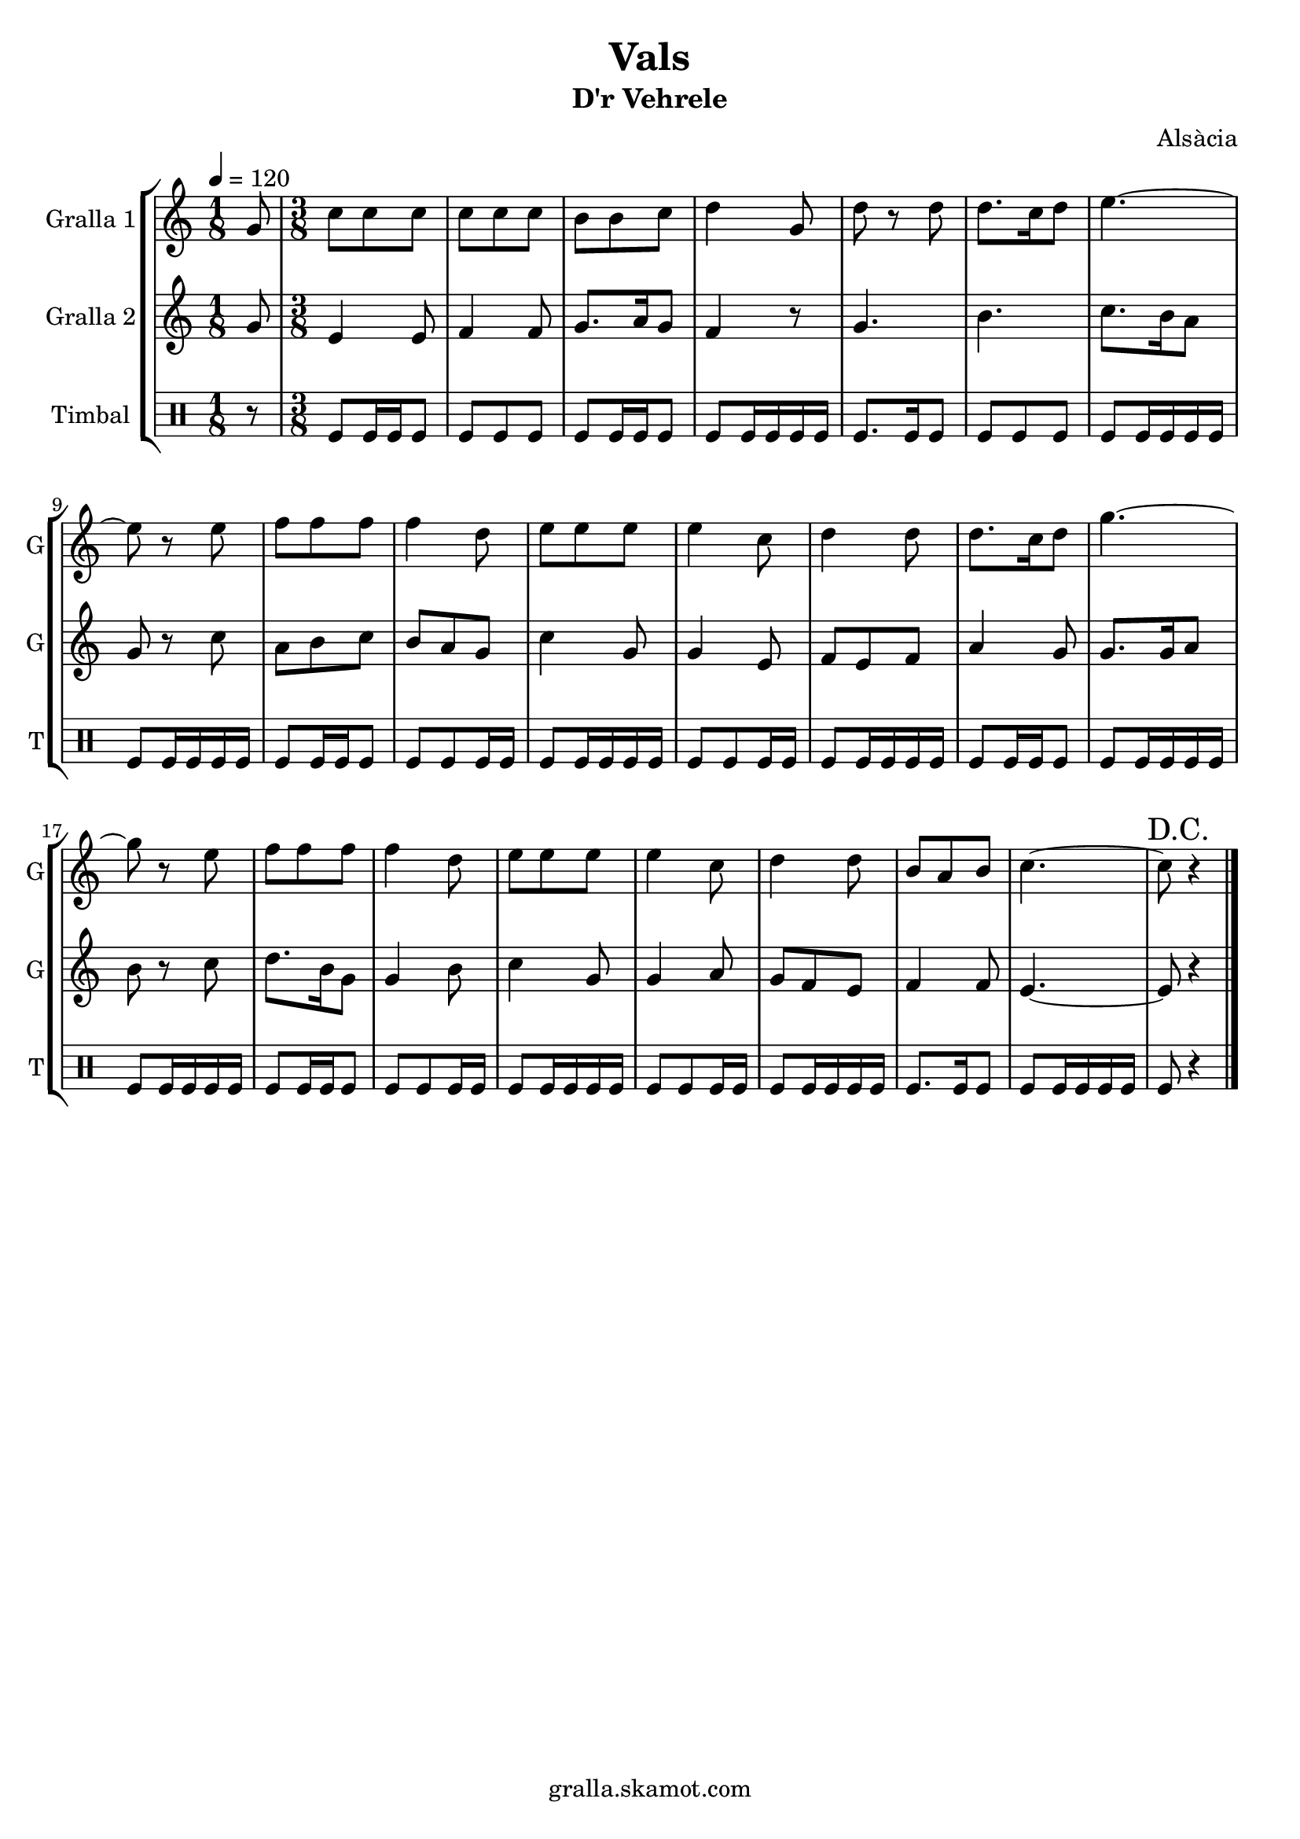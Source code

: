 \version "2.16.2"

\header {
  dedication=""
  title="Vals"
  subtitle="D'r Vehrele"
  subsubtitle=""
  poet=""
  meter=""
  piece=""
  composer="Alsàcia"
  arranger=""
  opus=""
  instrument=""
  copyright="gralla.skamot.com"
  tagline=""
}

liniaroAa =
\relative g'
{
  \tempo 4=120
  \clef treble
  \key c \major
  \time 1/8
  g8  |
  \time 3/8   c8 c c  |
  c8 c c  |
  b8 b c  |
  %05
  d4 g,8  |
  d'8 r d  |
  d8. c16 d8  |
  e4. ~  |
  e8 r e  |
  %10
  f8 f f  |
  f4 d8  |
  e8 e e  |
  e4 c8  |
  d4 d8  |
  %15
  d8. c16 d8  |
  g4. ~  |
  g8 r e  |
  f8 f f  |
  f4 d8  |
  %20
  e8 e e  |
  e4 c8  |
  d4 d8  |
  b8 a b  |
  c4. ~  |
  %25
  \mark "D.C." c8 r4  \bar "|."
}

liniaroAb =
\relative g'
{
  \tempo 4=120
  \clef treble
  \key c \major
  \time 1/8
  g8  |
  \time 3/8   e4 e8  |
  f4 f8  |
  g8. a16 g8  |
  %05
  f4 r8  |
  g4.  |
  b4.  |
  c8. b16 a8  |
  g8 r c  |
  %10
  a8 b c  |
  b8 a g  |
  c4 g8  |
  g4 e8  |
  f8 e f  |
  %15
  a4 g8  |
  g8. g16 a8  |
  b8 r c  |
  d8. b16 g8  |
  g4 b8  |
  %20
  c4 g8  |
  g4 a8  |
  g8 f e  |
  f4 f8  |
  e4. ~  |
  %25
  e8 r4  \bar "|."
}

liniaroAc =
\drummode
{
  \tempo 4=120
  \time 1/8
  r8  |
  \time 3/8   tomfl8 tomfl16 tomfl tomfl8  |
  tomfl8 tomfl tomfl  |
  tomfl8 tomfl16 tomfl tomfl8  |
  %05
  tomfl8 tomfl16 tomfl tomfl tomfl  |
  tomfl8. tomfl16 tomfl8  |
  tomfl8 tomfl tomfl  |
  tomfl8 tomfl16 tomfl tomfl tomfl  |
  tomfl8 tomfl16 tomfl tomfl tomfl  |
  %10
  tomfl8 tomfl16 tomfl tomfl8  |
  tomfl8 tomfl tomfl16 tomfl  |
  tomfl8 tomfl16 tomfl tomfl tomfl  |
  tomfl8 tomfl tomfl16 tomfl  |
  tomfl8 tomfl16 tomfl tomfl tomfl  |
  %15
  tomfl8 tomfl16 tomfl tomfl8  |
  tomfl8 tomfl16 tomfl tomfl tomfl  |
  tomfl8 tomfl16 tomfl tomfl tomfl  |
  tomfl8 tomfl16 tomfl tomfl8  |
  tomfl8 tomfl tomfl16 tomfl  |
  %20
  tomfl8 tomfl16 tomfl tomfl tomfl  |
  tomfl8 tomfl tomfl16 tomfl  |
  tomfl8 tomfl16 tomfl tomfl tomfl  |
  tomfl8. tomfl16 tomfl8  |
  tomfl8 tomfl16 tomfl tomfl tomfl  |
  %25
  tomfl8 r4  \bar "|."
}

\bookpart {
  \score {
    \new StaffGroup {
      \override Score.RehearsalMark #'self-alignment-X = #LEFT
      <<
        \new Staff \with {instrumentName = #"Gralla 1" shortInstrumentName = #"G"} \liniaroAa
        \new Staff \with {instrumentName = #"Gralla 2" shortInstrumentName = #"G"} \liniaroAb
        \new DrumStaff \with {instrumentName = #"Timbal" shortInstrumentName = #"T"} \liniaroAc
      >>
    }
    \layout {}
  }
  \score { \unfoldRepeats
    \new StaffGroup {
      \override Score.RehearsalMark #'self-alignment-X = #LEFT
      <<
        \new Staff \with {instrumentName = #"Gralla 1" shortInstrumentName = #"G"} \liniaroAa
        \new Staff \with {instrumentName = #"Gralla 2" shortInstrumentName = #"G"} \liniaroAb
        \new DrumStaff \with {instrumentName = #"Timbal" shortInstrumentName = #"T"} \liniaroAc
      >>
    }
    \midi {
      \set Staff.midiInstrument = "oboe"
      \set DrumStaff.midiInstrument = "drums"
    }
  }
}

\bookpart {
  \header {instrument="Gralla 1"}
  \score {
    \new StaffGroup {
      \override Score.RehearsalMark #'self-alignment-X = #LEFT
      <<
        \new Staff \liniaroAa
      >>
    }
    \layout {}
  }
  \score { \unfoldRepeats
    \new StaffGroup {
      \override Score.RehearsalMark #'self-alignment-X = #LEFT
      <<
        \new Staff \liniaroAa
      >>
    }
    \midi {
      \set Staff.midiInstrument = "oboe"
      \set DrumStaff.midiInstrument = "drums"
    }
  }
}

\bookpart {
  \header {instrument="Gralla 2"}
  \score {
    \new StaffGroup {
      \override Score.RehearsalMark #'self-alignment-X = #LEFT
      <<
        \new Staff \liniaroAb
      >>
    }
    \layout {}
  }
  \score { \unfoldRepeats
    \new StaffGroup {
      \override Score.RehearsalMark #'self-alignment-X = #LEFT
      <<
        \new Staff \liniaroAb
      >>
    }
    \midi {
      \set Staff.midiInstrument = "oboe"
      \set DrumStaff.midiInstrument = "drums"
    }
  }
}

\bookpart {
  \header {instrument="Timbal"}
  \score {
    \new StaffGroup {
      \override Score.RehearsalMark #'self-alignment-X = #LEFT
      <<
        \new DrumStaff \liniaroAc
      >>
    }
    \layout {}
  }
  \score { \unfoldRepeats
    \new StaffGroup {
      \override Score.RehearsalMark #'self-alignment-X = #LEFT
      <<
        \new DrumStaff \liniaroAc
      >>
    }
    \midi {
      \set Staff.midiInstrument = "oboe"
      \set DrumStaff.midiInstrument = "drums"
    }
  }
}


